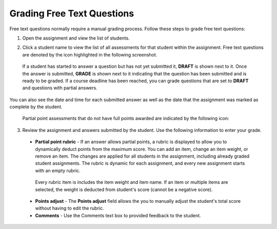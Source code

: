 .. _grade-freetext:

Grading Free Text Questions
===========================
Free text questions normally require a manual grading process. Follow these steps to grade free text questions:

1. Open the assignment and view the list of students.

   .. image:: /img/studentlist.png
      :alt: Student List

2. Click a student name to view the list of all assessments for that student within the assignment. Free text questions are denoted by the icon highlighted in the following screenshot.

  .. image:: /img/guides/freetext-grading.png
     :alt: Student Assessments

  If a student has started to answer a question but has not yet submitted it, **DRAFT** is shown next to it. Once the answer is submitted, **GRADE** is shown next to it indicating that the question has been submitted and is ready to be graded. If a course deadline has been reached, you can grade questions that are  set to **DRAFT** and questions with partial answers.

You can also see the date and time for each submitted answer as well as the date that the assignment was marked as complete by the student.

  Partial point assessments that do not have full points awarded are indicated by the following icon:

  .. image:: /img/guides/partialpointicon.png
   :alt: Partial Point Icon

3. Review the assignment and answers submitted by the student. Use the following information to enter your grade.

  - **Partial point rubric** - If an answer allows partial points, a rubric is displayed to allow you to dynamically deduct points from the maximum score. You can add an item, change an item weight, or remove an item. The changes are applied for all students in the assignment, including already graded student assignments. The rubric is dynamic for each assignment, and every new assignment starts with an empty rubric.  

   .. image:: /img/guides/partialpointrubric.png
      :alt: Partial Point Rubric

   Every rubric item is includes the item weight and item name. If an item or multiple items are selected, the weight is deducted from student's score (cannot be a negative score).

  - **Points adjust** - The **Points adjust** field allows the you to manually adjust the student's total score without having to edit the rubric.

  - **Comments** - Use the Comments text box to provided feedback to the student.



